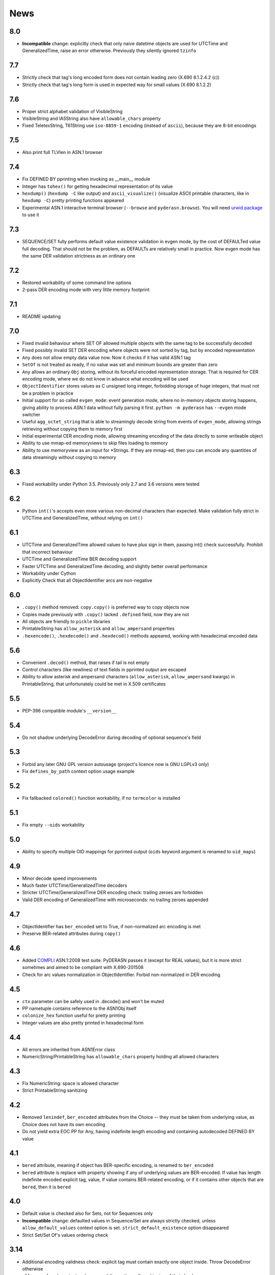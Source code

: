 News
====

.. _release8.0:

8.0
---
* **Incompatible** change: explicitly check that only naive datetime
  objects are used for UTCTime and GeneralizedTime, raise an error
  otherwise. Previously they silently ignored ``tzinfo``

.. _release7.7:

7.7
---
* Strictly check that tag's long encoded form does not contain leading zero
  (X.690 8.1.2.4.2 (c))
* Strictly check that tag's long form is used in expected way for small values
  (X.690 8.1.2.2)

.. _release7.6:

7.6
---
* Proper strict alphabet validation of VisibleString
* VisibleString and IA5String also have ``allowable_chars`` property
* Fixed TeletexString, T61String use ``iso-8859-1`` encoding (instead of
  ``ascii``), because they are 8-bit encodings

.. _release7.5:

7.5
---
* Also print full TLVlen in ASN.1 browser

.. _release7.4:

7.4
---

* Fix DEFINED BY pprinting when invoking as __main__ module
* Integer has ``tohex()`` for getting hexadecimal representation of its value
* ``hexdump()`` (``hexdump -C`` like output) and ``ascii_visualize()``
  (visualize ASCII printable characters, like in ``hexdump -C``) pretty
  printing functions appeared
* Experimental ASN.1 interactive terminal browser (``--browse`` and
  ``pyderasn.browse``).
  You will need `urwid package <http://urwid.org/>`__ to use it

.. _release7.3:

7.3
---

* SEQUENCE/SET fully performs default value existence validation in
  evgen mode, by the cost of DEFAULTed value full decoding. That should
  not be the problem, as DEFAULTs are relatively small in practice. Now
  evgen mode has the same DER validation strictness as an ordinary one

.. _release7.2:

7.2
---

* Restored workability of some command line options
* 2-pass DER encoding mode with very little memory footprint

.. _release7.1:

7.1
---

* README updating

.. _release7.0:

7.0
---
* Fixed invalid behaviour where SET OF allowed multiple objects with the
  same tag to be successfully decoded
* Fixed possibly invalid SET DER encoding where objects were not sorted
  by tag, but by encoded representation
* ``Any`` does not allow empty data value now. Now it checks if it has
  valid ASN.1 tag
* ``SetOf`` is not treated as ready, if no value was set and minimum
  bounds are greater than zero
* ``Any`` allows an ordinary ``Obj`` storing, without its forceful
  encoded representation storage. That is required for CER encoding
  mode, where we do not know in advance what encoding will be used
* ``ObjectIdentifier`` stores values as C unsigned long integer,
  forbidding storage of huge integers, that must not be a problem in
  practice
* Initial support for so called ``evgen_mode``: event generation mode,
  where no in-memory objects storing happens, giving ability to process
  ASN.1 data without fully parsing it first. ``python -m pyderasn`` has
  ``--evgen`` mode switcher
* Useful ``agg_octet_string`` that is able to streamingly decode string
  from events of ``evgen_mode``, allowing strings retrieving without
  copying them to memory first
* Initial experimental CER encoding mode, allowing streaming encoding of
  the data directly to some writeable object
* Ability to use mmap-ed memoryviews to skip files loading to memory
* Ability to use memoryview as an input for \*Strings. If they are
  mmap-ed, then you can encode any quantities of data streamingly
  without copying to memory

.. _release6.3:

6.3
---
* Fixed workability under Python 3.5. Previously only 2.7 and 3.6
  versions were tested

.. _release6.2:

6.2
---
* Python ``int()``'s accepts even more various non-decimal characters
  than expected. Make validation fully strict in UTCTime and
  GeneralizedTime, without relying on ``int()``

.. _release6.1:

6.1
---
* UTCTime and GeneralizedTime allowed values to have plus sign in them,
  passing int() check successfully. Prohibit that incorrect behaviour
* UTCTime and GeneralizedTime BER decoding support
* Faster UTCTime and GeneralizedTime decoding, and slightly better
  overall performance
* Workability under Cython
* Explicitly Check that all ObjectIdentifier arcs are non-negative

.. _release6.0:

6.0
---
* ``.copy()`` method removed: ``copy.copy()`` is preferred way to copy
  objects now
* Copies made previously with ``.copy()`` lacked ``.defined`` field,
  now they are not
* All objects are friendly to ``pickle`` libraries
* PrintableString has ``allow_asterisk`` and ``allow_ampersand``
  properties
* ``.hexencode()``, ``.hexdecode()`` and ``.hexdecod()`` methods
  appeared, working with hexadecimal encoded data

.. _release5.6:

5.6
---
* Convenient ``.decod()`` method, that raises if tail is not empty
* Control characters (like newlines) of text fields in pprinted output
  are escaped
* Ability to allow asterisk and ampersand characters
  (``allow_asterisk``, ``allow_ampersand`` kwargs) in PrintableString,
  that unfortunately could be met in X.509 certificates

.. _release5.5:

5.5
---
* PEP-396 compatible module's ``__version__``

.. _release5.4:

5.4
---
* Do not shadow underlying DecodeError during decoding of optional
  sequence's field

.. _release5.3:

5.3
---
* Forbid any later GNU GPL version autousage (project's licence now is
  GNU LGPLv3 only)
* Fix ``defines_by_path`` context option usage example

.. _release5.2:

5.2
---
* Fix fallbacked ``colored()`` function workability,
  if no ``termcolor`` is installed

.. _release5.1:

5.1
---
* Fix empty ``--oids`` workability

.. _release5.0:

5.0
---
* Ability to specify multiple OID mappings for pprinted output
  (``oids`` keyword argument is renamed to ``oid_maps``)

.. _release4.9:

4.9
---
* Minor decode speed improvements
* Much faster UTCTime/GeneralizedTime decoders
* Stricter UTCTime/GeneralizedTime DER encoding check: trailing zeroes
  are forbidden
* Valid DER encoding of GeneralizedTime with microseconds: no trailing
  zeroes appended

.. _release4.7:

4.7
---
* ObjectIdentifier has ``ber_encoded`` set to True, if non-normalized
  arc encoding is met
* Preserve BER-related attributes during ``copy()``

.. _release4.6:

4.6
---
* Added `COMPLI <https://github.com/YuryStrozhevsky/asn1-test-suite>`__
  ASN.1:2008 test suite. PyDERASN passes it (except for REAL values),
  but it is more strict sometimes and aimed to be compliant with X.690-201508
* Check for arc values normalization in ObjectIdentifier.
  Forbid non-normalized in DER encoding

.. _release4.5:

4.5
---
* ``ctx`` parameter can be safely used in .decode() and won't be muted
* PP nametuple contains reference to the ASN1Obj itself
* ``colonize_hex`` function useful for pretty printing
* Integer values are also pretty printed in hexadecimal form

.. _release4.4:

4.4
---
* All errors are inherited from ASN1Error class
* NumericString/PrintableString has ``allowable_chars`` property holding
  all allowed characters

.. _release4.3:

4.3
---
* Fix NumericString: space is allowed character
* Strict PrintableString sanitizing

.. _release4.2:

4.2
---
* Removed ``lenindef``, ``ber_encoded`` attributes from the Choice --
  they must be taken from underlying value, as Choice does not have its
  own encoding
* Do not yield extra EOC PP for Any, having indefinite length encoding
  and containing autodecoded DEFINED BY value

.. _release4.1:

4.1
---
* ``bered`` attribute, meaning if object has BER-specific encoding, is
  renamed to ``ber_encoded``
* ``bered`` attribute is replace with property showing if any of
  underlying values are BER-encoded. If value has length indefinite
  encoded explicit tag, value, if value contains BER-related encoding,
  or if it contains other objects that are ``bered``, then it is ``bered``

.. _release4.0:

4.0
---
* Default value is checked also for Sets, not for Sequences only
* **Incompatible** change: defaulted values in Sequence/Set are always
  strictly checked, unless ``allow_default_values`` context option is
  set. ``strict_default_existence`` option disappeared
* Strict Set/Set Of's values ordering check

.. _release3.14:

3.14
----
* Additional encoding validness check: explicit tag must contain exactly
  one object inside. Throw DecodeError otherwise
* ``allow_expl_oob`` context and command-line options allow skipping of
  that check

.. _release3.13:

3.13
----
* DecodeError's decode paths are separated with ``:``, instead of ``.``,
  because of colliding with dots in OIDs
* Ability to print element decode paths with ``--print-decode-path``
  command line option (and corresponding keyword argument)
* Ability to print tree's branch specified with ``--decode-path-only``

.. _release3.12:

3.12
----
* Fix possible uncaught TypeError in Py2 with zero bytes inside the value
* Fix SequenceOf/SetOf raising BoundsError instead of DecodeError

.. _release3.11:

3.11
----
* Fix uncaught UTCTime/GeneralizedTime decode error when dealing with
  non ASCII-encoded values

.. _release3.10:

3.10
----
* Fix long-standing bug with explicitly tagged objects inside the
  Choice. If Choice had explicitly tagged value, then its ``.tlvlen``
  reports the size without taking value's explicit tag in advance
* Add ``.fulllen`` and ``.fulloffset`` properties for all objects

.. _release3.9:

3.9
---
* SEQUENCE's values are printed with field's name. Previously there was
  the following output::

    AlgorithmIdentifier SEQUENCE[OBJECT IDENTIFIER 1.3.14.3.2.26, [UNIV 5] ANY 0500 OPTIONAL]

  now it is::

    AlgorithmIdentifier SEQUENCE[algorithm: OBJECT IDENTIFIER 1.3.14.3.2.26; parameters: [UNIV 5] ANY 0500 OPTIONAL]
* Fixed EOC (Unicode character) repr printing issues under Python2

.. _release3.8:

3.8
---
BER's EOC is explicitly shown during pprinting. Following notation::

      15-2 [0,0,1576]-4  . content: [0] EXPLICIT [UNIV 16] ANY

is replaced with::

      15-2∞ [0,0,1576]∞  . content: [0] EXPLICIT [UNIV 16] ANY
    [...]
    1587    [1,1,   0]   . content:  BER EOC
    1589    [1,1,   0]   . content: EXPLICIT BER EOC

.. _release3.7:

3.7
---
* BER decoding support
* BitString's ''H notation support
* ``termcolor`` package is included in the tarball

.. _release3.6:

3.6
---
* Ability to set values during Sequence initialization

.. _release3.5:

3.5
---
* Fix TagMismatch exception completeness during Choice and Set decoding.
  Previously we will loose offset and decode_path information about
  concrete TagMismatched entity

.. _release3.4:

3.4
---
* Strict NumericString's value sanitation
* Invalid encoding in string types will raise ``DecodeError`` exception,
  instead of ``Unicode*Error``
* Fixed DecodePathDefBy workability with Python 2.x

.. _release3.3:

3.3
---
* Fix nasty BitString decoding bug: it could fail when data follows
  encoded BitString value. There weren't any problems when BitString is
  at the end of Sequence

.. _release3.2:

3.2
---
* Slightly corrected colours, now visible on white background

.. _release3.1:

3.1
---
* Fix bug related to DecodeError showing with DecodePathDefBy entities
* Respect ``NO_COLOR`` environment variable

.. _release3.0:

3.0
---
* :py:func:`pyderasn.decode_path_defby` is replaced with
  :py:class:`pyderasn.DecodePathDefBy`
* Ability to turn colourized terminal output by calling
  ``pprint(..., with_colours=True)``. You will need
  `termcolor package <https://pypi.org/project/termcolor/>`__

.. _release2.1:

2.1
---
* Fixed invalid offset calculation when dealing with DEFINED BY objects
  having explicit tags

.. _release2.0:

2.0
---
* BIT STRINGs can also be :ref:`DEFINED BY <definedby>`
* Decoding process can be governed with optional :ref:`ctx <ctx>`
  keyword argument to ``decode()`` method
* :ref:`defines_by_path <defines_by_path_ctx>` option is now
  :ref:`decode context <ctx>` option, not a keyword argument
* Ability to do ``strict validation``
  of defaulted values met in sequence, raising an exception

.. _release1.6:

1.6
---
Ability to skip specified number of bytes (``--skip``) in command line
utility.

.. _release1.5:

1.5
---
* Generic decoder's schema and pretty printer
  (:py:func:`pyderasn.generic_decoder`) can be used in libraries
* Ability to specify :ref:`defines_by_path <defines_by_path_ctx>`
  during command line invocation

.. _release1.4:

1.4
---
Ability to automatically decode :ref:`DEFINED BY <definedby>` fields
inside SEQUENCEs.

.. _release1.3:

1.3
---
Removed ``__lt__``/``__eq__`` from base class, as pylint likes it.

.. _release1.2:

1.2
---
Full rich comparison operators added.


.. _release1.1:

1.1
---
Trivial README addition.

.. _release1.0:

1.0
---
Initial release.
